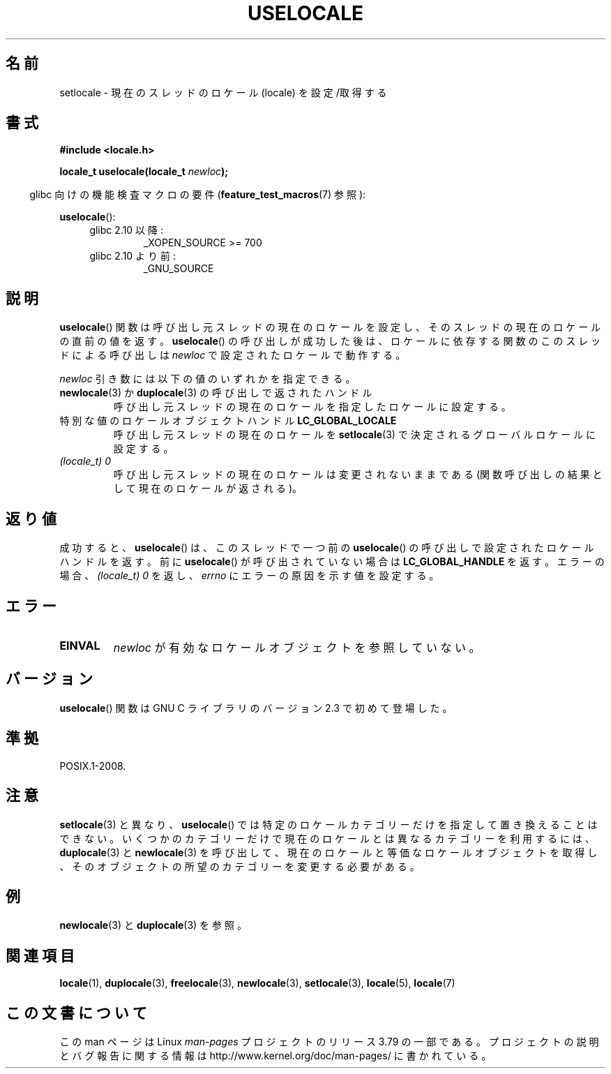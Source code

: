 .\" t
.\" Copyright (C) 2014 Michael Kerrisk <mtk.manpages@gmail.com>
.\"
.\" %%%LICENSE_START(VERBATIM)
.\" Permission is granted to make and distribute verbatim copies of this
.\" manual provided the copyright notice and this permission notice are
.\" preserved on all copies.
.\"
.\" Permission is granted to copy and distribute modified versions of this
.\" manual under the conditions for verbatim copying, provided that the
.\" entire resulting derived work is distributed under the terms of a
.\" permission notice identical to this one.
.\"
.\" Since the Linux kernel and libraries are constantly changing, this
.\" manual page may be incorrect or out-of-date.  The author(s) assume no
.\" responsibility for errors or omissions, or for damages resulting from
.\" the use of the information contained herein.  The author(s) may not
.\" have taken the same level of care in the production of this manual,
.\" which is licensed free of charge, as they might when working
.\" professionally.
.\"
.\" Formatted or processed versions of this manual, if unaccompanied by
.\" the source, must acknowledge the copyright and authors of this work.
.\" %%%LICENSE_END
.\"
.\"*******************************************************************
.\"
.\" This file was generated with po4a. Translate the source file.
.\"
.\"*******************************************************************
.TH USELOCALE 3 2014\-03\-10 Linux "Linux Programmer's Manual"
.SH 名前
setlocale \- 現在のスレッドのロケール (locale) を設定/取得する
.SH 書式
.nf
\fB#include <locale.h>\fP

\fBlocale_t uselocale(locale_t \fP\fInewloc\fP\fB);\fP
.fi
.sp
.in -4n
glibc 向けの機能検査マクロの要件 (\fBfeature_test_macros\fP(7)  参照):
.in
.sp
\fBuselocale\fP():
.PD 0
.RS 4
.TP 
glibc 2.10 以降:
_XOPEN_SOURCE\ >=\ 700
.TP 
glibc 2.10 より前:
_GNU_SOURCE
.RE
.PD
.SH 説明
\fBuselocale\fP() 関数は呼び出し元スレッドの現在のロケールを設定し、 そのスレッドの現在のロケールの直前の値を返す。
\fBuselocale\fP() の呼び出しが成功した後は、 ロケールに依存する関数のこのスレッドによる呼び出しは \fInewloc\fP
で設定されたロケールで動作する。

\fInewloc\fP 引き数には以下の値のいずれかを指定できる。
.TP 
\fBnewlocale\fP(3) か \fBduplocale\fP(3) の呼び出しで返されたハンドル
呼び出し元スレッドの現在のロケールを指定したロケールに設定する。
.TP 
特別な値のロケールオブジェクトハンドル \fBLC_GLOBAL_LOCALE\fP
呼び出し元スレッドの現在のロケールを \fBsetlocale\fP(3) で決定されるグローバルロケールに設定する。
.TP 
\fI(locale_t) 0\fP
呼び出し元スレッドの現在のロケールは変更されないままである (関数呼び出しの結果として現在のロケールが返される)。
.SH 返り値
成功すると、 \fBuselocale\fP() は、 このスレッドで一つ前の \fBuselocale\fP() の呼び出しで設定されたロケールハンドルを返す。
前に \fBuselocale\fP() が呼び出されていない場合は \fBLC_GLOBAL_HANDLE\fP を返す。 エラーの場合、
\fI(locale_t)\ 0\fP を返し、 \fIerrno\fP にエラーの原因を示す値を設定する。
.SH エラー
.TP 
\fBEINVAL\fP
\fInewloc\fP が有効なロケールオブジェクトを参照していない。
.SH バージョン
\fBuselocale\fP() 関数は GNU C ライブラリのバージョン 2.3 で初めて登場した。
.SH 準拠
POSIX.1\-2008.
.SH 注意
\fBsetlocale\fP(3) と異なり、 \fBuselocale\fP() では特定のロケールカテゴリーだけを指定して置き換えることはできない。
いくつかのカテゴリーだけで現在のロケールとは異なるカテゴリーを利用するには、 \fBduplocale\fP(3) と \fBnewlocale\fP(3)
を呼び出して、 現在のロケールと等価なロケールオブジェクトを取得し、 そのオブジェクトの所望のカテゴリーを変更する必要がある。
.SH 例
\fBnewlocale\fP(3) と \fBduplocale\fP(3) を参照。
.SH 関連項目
\fBlocale\fP(1), \fBduplocale\fP(3), \fBfreelocale\fP(3), \fBnewlocale\fP(3),
\fBsetlocale\fP(3), \fBlocale\fP(5), \fBlocale\fP(7)
.SH この文書について
この man ページは Linux \fIman\-pages\fP プロジェクトのリリース 3.79 の一部
である。プロジェクトの説明とバグ報告に関する情報は
http://www.kernel.org/doc/man\-pages/ に書かれている。
